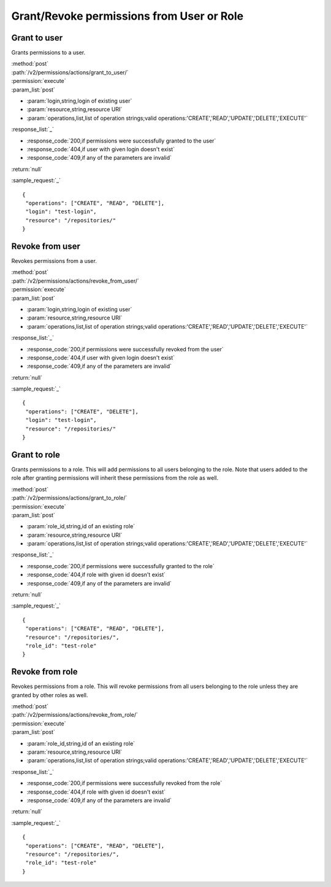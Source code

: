 Grant/Revoke permissions from User or Role
==========================================

Grant to user
-------------

Grants permissions to a user.

| :method:`post`
| :path:`/v2/permissions/actions/grant_to_user/`
| :permission:`execute`
| :param_list:`post`

* :param:`login,string,login of existing user`
* :param:`resource,string,resource URI`
* :param:`operations,list,list of operation strings;valid operations:'CREATE','READ','UPDATE','DELETE','EXECUTE'`

| :response_list:`_`

* :response_code:`200,if permissions were successfully granted to the user`
* :response_code:`404,if user with given login doesn't exist`
* :response_code:`409,if any of the parameters are invalid`

| :return:`null`

:sample_request:`_` ::

 {
  "operations": ["CREATE", "READ", "DELETE"], 
  "login": "test-login", 
  "resource": "/repositories/"
 }


Revoke from user
----------------

Revokes permissions from a user.

| :method:`post`
| :path:`/v2/permissions/actions/revoke_from_user/`
| :permission:`execute`
| :param_list:`post`

* :param:`login,string,login of existing user`
* :param:`resource,string,resource URI`
* :param:`operations,list,list of operation strings;valid operations:'CREATE','READ','UPDATE','DELETE','EXECUTE'`

| :response_list:`_`

* :response_code:`200,if permissions were successfully revoked from the user`
* :response_code:`404,if user with given login doesn't exist`
* :response_code:`409,if any of the parameters are invalid`

| :return:`null`

:sample_request:`_` ::

 {
  "operations": ["CREATE", "DELETE"], 
  "login": "test-login", 
  "resource": "/repositories/"
 }


Grant to role
-------------

Grants permissions to a role. This will add permissions to all users belonging to the role.
Note that users added to the role after granting permissions will inherit these permissions from the role as well.

| :method:`post`
| :path:`/v2/permissions/actions/grant_to_role/`
| :permission:`execute`
| :param_list:`post`

* :param:`role_id,string,id of an existing role`
* :param:`resource,string,resource URI`
* :param:`operations,list,list of operation strings;valid operations:'CREATE','READ','UPDATE','DELETE','EXECUTE'`

| :response_list:`_`

* :response_code:`200,if permissions were successfully granted to the role`
* :response_code:`404,if role with given id doesn't exist`
* :response_code:`409,if any of the parameters are invalid`

| :return:`null`

:sample_request:`_` ::

 {
  "operations": ["CREATE", "READ", "DELETE"], 
  "resource": "/repositories/", 
  "role_id": "test-role"
 }


Revoke from role
----------------

Revokes permissions from a role. This will revoke permissions from all users belonging to the role unless they are 
granted by other roles as well. 

| :method:`post`
| :path:`/v2/permissions/actions/revoke_from_role/`
| :permission:`execute`
| :param_list:`post`

* :param:`role_id,string,id of an existing role`
* :param:`resource,string,resource URI`
* :param:`operations,list,list of operation strings;valid operations:'CREATE','READ','UPDATE','DELETE','EXECUTE'`

| :response_list:`_`

* :response_code:`200,if permissions were successfully revoked from the role`
* :response_code:`404,if role with given id doesn't exist`
* :response_code:`409,if any of the parameters are invalid`

| :return:`null`

:sample_request:`_` ::

 {
  "operations": ["CREATE", "READ", "DELETE"], 
  "resource": "/repositories/", 
  "role_id": "test-role"
 }





